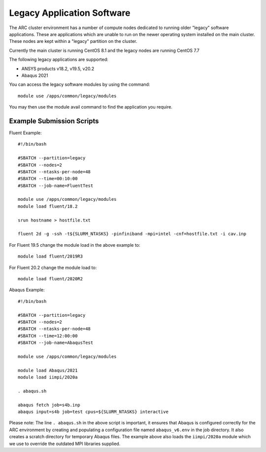 Legacy Application Software
===========================
 
The ARC cluster environment has a number of compute nodes dedicated to running older "legacy" software applications.
These are applications which are unable to run on the newer operating system installed on the main cluster.
These nodes are kept within a "legacy" partition on the cluster.
 
Currently the main cluster is running CentOS 8.1 and the legacy nodes are running CentOS 7.7
 
The following legacy applications are supported:
 
- ANSYS products v18.2, v19.5, v20.2
- Abaqus 2021
 
You can access the legacy software modules by using the command::
 
  module use /apps/common/legacy/modules

You may then use the module avail command to find the application you require.

Example Submission Scripts
--------------------------

Fluent Example::

  #!/bin/bash

  #SBATCH --partition=legacy
  #SBATCH --nodes=2
  #SBATCH --ntasks-per-node=48
  #SBATCH --time=00:10:00
  #SBATCH --job-name=FluentTest

  module use /apps/common/legacy/modules
  module load fluent/18.2

  srun hostname > hostfile.txt

  fluent 2d -g -ssh -t${SLURM_NTASKS} -pinfiniband -mpi=intel -cnf=hostfile.txt -i cav.inp
 
For Fluent 19.5 change the module load in the above example to::
 
  module load fluent/2019R3
 
For Fluent 20.2 change the module load to::

  module load fluent/2020R2
 

Abaqus Example::
 
  #!/bin/bash

  #SBATCH --partition=legacy
  #SBATCH --nodes=2
  #SBATCH --ntasks-per-node=48
  #SBATCH --time=12:00:00
  #SBATCH --job-name=AbaqusTest

  module use /apps/common/legacy/modules

  module load Abaqus/2021
  module load iimpi/2020a

  . abaqus.sh

  abaqus fetch job=s4b.inp 
  abaqus input=s4b job=test cpus=${SLURM_NTASKS} interactive
 

Please note: The line ``. abaqus.sh`` in the above script is important, it ensures that Abaqus is configured correctly for the ARC environment
by creating and populating a configuration file named ``abaqus_v6.env`` in the job directory. It also creates a scratch directory for temporary Abaqus files.
The example above also loads the ``iimpi/2020a`` module which we use to override the outdated MPI libraries supplied.


